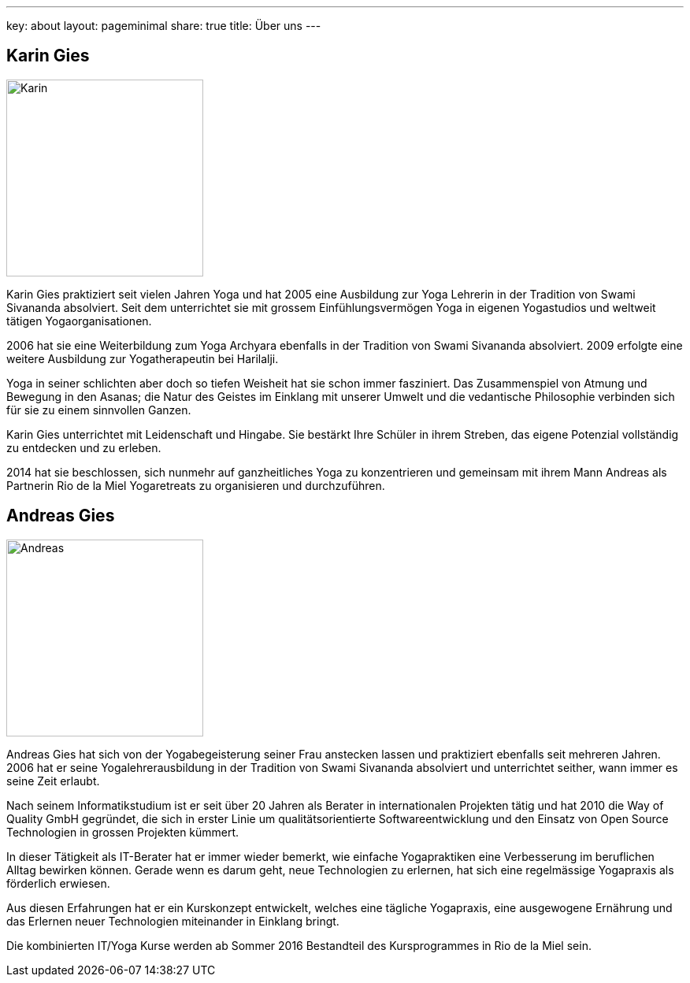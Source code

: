 ---
key: about
layout: pageminimal
share: true
title: Über uns
---

++++
<div class="row">
++++
[role="col-md-6"]
== Karin Gies

[role="ads_left"]
image::/images/Karin.jpg[height=250]

Karin Gies praktiziert seit vielen Jahren Yoga und hat 2005 eine Ausbildung zur Yoga Lehrerin in der Tradition von Swami Sivananda absolviert. Seit dem unterrichtet sie mit grossem Einfühlungsvermögen Yoga in eigenen Yogastudios und weltweit tätigen Yogaorganisationen.

2006 hat sie eine Weiterbildung zum Yoga Archyara ebenfalls in der Tradition von Swami Sivananda absolviert. 2009 erfolgte eine weitere Ausbildung zur Yogatherapeutin bei Harilalji.

Yoga in seiner schlichten aber doch so tiefen Weisheit hat sie schon immer fasziniert. Das Zusammenspiel von Atmung und Bewegung in den Asanas; die Natur des Geistes im Einklang mit unserer Umwelt und die vedantische Philosophie verbinden sich für sie zu einem sinnvollen Ganzen.

Karin Gies unterrichtet mit Leidenschaft und Hingabe. Sie bestärkt Ihre Schüler in ihrem Streben, das eigene Potenzial vollständig zu entdecken und zu erleben.

2014 hat sie beschlossen, sich nunmehr auf ganzheitliches Yoga zu konzentrieren und gemeinsam mit ihrem Mann Andreas als Partnerin Rio de la Miel Yogaretreats zu organisieren und durchzuführen.

[role="col-md-6"]
== Andreas Gies

[role="ads_left"]
image::/images/Andreas.jpg[height=250]

Andreas Gies hat sich von der Yogabegeisterung seiner Frau anstecken lassen und praktiziert ebenfalls seit mehreren Jahren. 2006 hat er seine Yogalehrerausbildung in der Tradition von Swami Sivananda absolviert und unterrichtet seither, wann immer es seine Zeit erlaubt.

Nach seinem Informatikstudium ist er seit über 20 Jahren als Berater in internationalen Projekten tätig und hat 2010 die Way of Quality GmbH gegründet, die sich in erster Linie um qualitätsorientierte Softwareentwicklung und den Einsatz von Open Source Technologien in grossen Projekten kümmert.

In dieser Tätigkeit als IT-Berater hat er immer wieder bemerkt, wie einfache Yogapraktiken eine Verbesserung im beruflichen Alltag bewirken können. Gerade wenn es darum geht, neue Technologien zu erlernen, hat sich eine regelmässige Yogapraxis als förderlich erwiesen.

Aus diesen Erfahrungen hat er ein Kurskonzept entwickelt, welches eine tägliche Yogapraxis, eine ausgewogene Ernährung und das Erlernen neuer Technologien miteinander in Einklang bringt.

Die kombinierten IT/Yoga Kurse werden ab Sommer 2016 Bestandteil des Kursprogrammes in Rio de la Miel sein.
++++
</div>
++++
